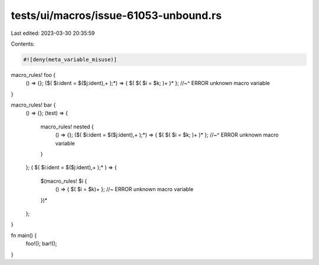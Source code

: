 tests/ui/macros/issue-61053-unbound.rs
======================================

Last edited: 2023-03-30 20:35:59

Contents:

.. code-block:: rs

    #![deny(meta_variable_misuse)]

macro_rules! foo {
    () => {};
    ($( $i:ident = $($j:ident),+ );*) => { $( $( $i = $k; )+ )* };
    //~^ ERROR unknown macro variable
}

macro_rules! bar {
    () => {};
    (test) => {
        macro_rules! nested {
            () => {};
            ($( $i:ident = $($j:ident),+ );*) => { $( $( $i = $k; )+ )* };
            //~^ ERROR unknown macro variable
        }
    };
    ( $( $i:ident = $($j:ident),+ );* ) => {
        $(macro_rules! $i {
            () => { $( $i = $k)+ }; //~ ERROR unknown macro variable
        })*
    };
}

fn main() {
    foo!();
    bar!();
}


